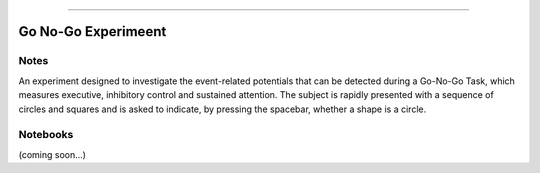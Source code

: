 ********************************
_
*********************************

Go No-Go Experimeent
=========================================================


Notes
----------------

An experiment designed to investigate the event-related potentials that can be detected during a Go-No-Go Task, which measures executive, inhibitory control and sustained attention. The subject is rapidly presented with a sequence of circles and squares and is asked to indicate, by pressing the spacebar, whether a shape is a circle.


Notebooks
----------------

(coming soon...)
   

